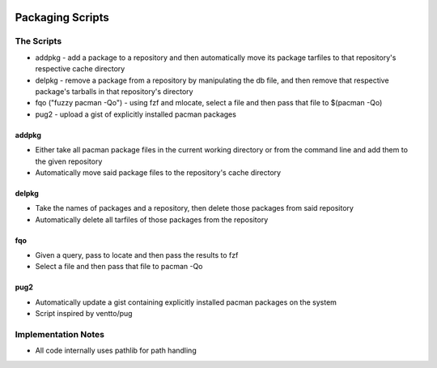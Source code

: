 .. image:: https://img.shields.io/badge/code%20style-black-000000.svg
    :target: https://github.com/ambv/black

Packaging Scripts
=================

The Scripts
-----------
* addpkg - add a package to a repository and then automatically move its package tarfiles to that repository's respective cache directory
* delpkg - remove a package from a repository by manipulating the db file, and then remove that respective package's tarballs in that repository's directory
* fqo ("fuzzy pacman -Qo") - using fzf and mlocate, select a file and then pass that file to $(pacman -Qo)
* pug2 - upload a gist of explicitly installed pacman packages

addpkg
^^^^^^
* Either take all pacman package files in the current working directory or from the command line and add them to the given repository
* Automatically move said package files to the repository's cache directory

delpkg
^^^^^^
* Take the names of packages and a repository, then delete those packages from said repository
* Automatically delete all tarfiles of those packages from the repository

fqo
^^^
* Given a query, pass to locate and then pass the results to fzf
* Select a file and then pass that file to pacman -Qo

pug2
^^^^
* Automatically update a gist containing explicitly installed pacman packages on the system
* Script inspired by ventto/pug

Implementation Notes
--------------------
* All code internally uses pathlib for path handling
